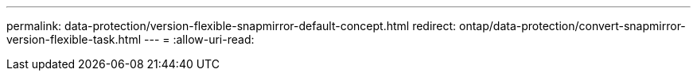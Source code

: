 ---
permalink: data-protection/version-flexible-snapmirror-default-concept.html 
redirect: ontap/data-protection/convert-snapmirror-version-flexible-task.html 
---
= 
:allow-uri-read: 


